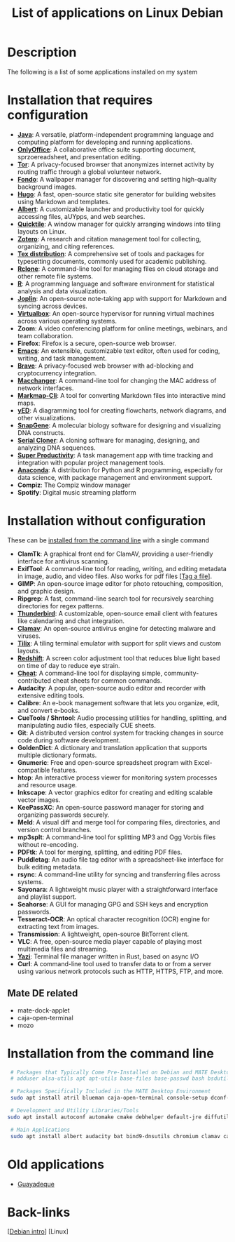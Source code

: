 :PROPERTIES:
:ID:       c3cf1e06-fdb1-42a8-bebd-cddae74dd1b6
:END:
#+title: List of applications on Linux Debian
#+filetags: :applications:linux:

* Description
The following is a list of some applications installed on my system

* Installation that requires configuration
- *[[id:273d09b7-0768-43d5-a6f8-ed1d6dc4331a][Java]]*: A versatile, platform-independent programming language and computing platform for developing and running applications.
- *[[id:b65fd43e-ed06-4428-ae30-3c67a2c4f4ed][OnlyOffice]]*: A collaborative office suite supporting document, sprzoereadsheet, and presentation editing.
- *[[id:b36b261a-b566-4006-b967-f01fb73aee58][Tor]]*: A privacy-focused browser that anonymizes internet activity by routing traffic through a global volunteer network.
- *[[id:d66a0e5e-6818-4af8-bcf9-4bb1d420c483][Fondo]]*: A wallpaper manager for discovering and setting high-quality background images.
- *[[id:e4f8cd3b-3018-4819-a2d1-025dff28f599][Hugo]]*: A fast, open-source static site generator for building websites using Markdown and templates.
- *[[id:c3ba7bf5-60da-4c85-a813-2334efad5e15][Albert]]*: A customizable launcher and productivity tool for quickly accessing files, aUYpps, and web searches.
- *[[id:b6346e34-d2ae-46f6-b4c9-9facb05e1990][Quicktile]]*: A window manager for quickly arranging windows into tiling layouts on Linux.
- *[[id:5aca015f-ea56-4a89-90da-e6924b04b7fc][Zotero]]*: A research and citation management tool for collecting, organizing, and citing references.
- *[[id:5d37e04d-af50-4071-ad25-477efe49efee][Tex distribution]]*: A comprehensive set of tools and packages for typesetting documents, commonly used for academic publishing.
- *[[id:e4c9f06e-7b48-4778-bae2-c63506922f5d][Rclone]]*: A command-line tool for managing files on cloud storage and other remote file systems.
- *[[id:2a227b6d-8a74-450c-a7ff-ce792fe9d4a9][R]]*: A programming language and software environment for statistical analysis and data visualization.
- *[[id:dc9b6b1d-6c03-4586-a616-d39f501c2532][Joplin]]*: An open-source note-taking app with support for Markdown and syncing across devices.
- *[[id:72b810c5-c9e8-449c-b1ca-a8f730167230][Virtualbox]]*: An open-source hypervisor for running virtual machines across various operating systems.
- *Zoom*: A video conferencing platform for online meetings, webinars, and team collaboration.
- *Firefox*: Firefox is a secure, open-source web browser.
- *[[id:8367b517-351a-4f2c-8f32-16c7319c6e0e][Emacs]]*: An extensible, customizable text editor, often used for coding, writing, and task management.
- *[[id:eb5cf720-9348-421b-b8a8-1929249ec3a8][Brave]]*: A privacy-focused web browser with ad-blocking and cryptocurrency integration.
- *[[id:2c08d55d-98d6-472c-b9c0-be27645602e4][Macchanger]]*: A command-line tool for changing the MAC address of network interfaces.
- *[[id:08309ec4-27a8-4894-bee5-64cfee9595e2][Markmap-Cli]]*: A tool for converting Markdown files into interactive mind maps.
- *[[https://www.yworks.com/products/yed/download%23download][yED]]*: A diagramming tool for creating flowcharts, network diagrams, and other visualizations.
- *[[https://www.snapgene.com/snapgene-viewer][SnapGene]]*: A molecular biology software for designing and visualizing DNA constructs.
- *[[http://serialbasics.free.fr/Serial_Cloner-Download.html][Serial Cloner]]*: A cloning software for managing, designing, and analyzing DNA sequences.
- *[[https://github.com/johannesjo/super-productivity/releases][Super Productivity]]*: A task management app with time tracking and integration with popular project management tools.
- *[[id:0b8d77d5-8ce7-4293-8476-2a13cee5cc23][Anaconda]]*: A distribution for Python and R programming, especially for data science, with package management and environment support.
- *Compiz*: The Compiz window manager
- *Spotify*: Digital music streaming platform
* Installation without configuration
These can be [[id:8ea60ae5-3961-4d58-87a4-e34a9f47e71b][installed from the command line]] with a single command
- *ClamTk*: A graphical front end for ClamAV, providing a user-friendly interface for antivirus scanning.
- *ExifTool*: A command-line tool for reading, writing, and editing metadata in image, audio, and video files. Also works for pdf files [[[id:d8df1794-d633-422a-9b24-e7c844a12b4b][Tag a file]]].
- *GIMP*: An open-source image editor for photo retouching, composition, and graphic design.
- *Ripgrep*: A fast, command-line search tool for recursively searching directories for regex patterns.
- *[[id:15bcc8b3-3ae8-4afa-a3ab-db916f18fd8b][Thunderbird]]*: A customizable, open-source email client with features like calendaring and chat integration.
- *[[id:5bf03dee-6c73-4638-899b-c6305d063aa6][Clamav]]*: An open-source antivirus engine for detecting malware and viruses.
- *[[id:b4594a5a-f1ab-4eea-b12e-f8c1d6bf19d9][Tilix]]*: A tiling terminal emulator with support for split views and custom layouts.
- *[[id:c3e691fa-4ab9-4548-b8a0-d16343559317][Redshift]]*: A screen color adjustment tool that reduces blue light based on time of day to reduce eye strain.
- *[[id:ef39e7c4-11b4-425c-addb-7fa1b36ba865][Cheat]]*: A command-line tool for displaying simple, community-contributed cheat sheets for common commands.
- *Audacity*: A popular, open-source audio editor and recorder with extensive editing tools.
- *Calibre*: An e-book management software that lets you organize, edit, and convert e-books.
- *CueTools / Shntool*: Audio processing utilities for handling, splitting, and manipulating audio files, especially CUE sheets.
- *Git*: A distributed version control system for tracking changes in source code during software development.
- *GoldenDict*: A dictionary and translation application that supports multiple dictionary formats.
- *Gnumeric*: Free and open-source spreadsheet program with Excel-compatible features.
- *htop*: An interactive process viewer for monitoring system processes and resource usage.
- *Inkscape*: A vector graphics editor for creating and editing scalable vector images.
- *KeePassXC*: An open-source password manager for storing and organizing passwords securely.
- *Meld*: A visual diff and merge tool for comparing files, directories, and version control branches.
- *mp3splt*: A command-line tool for splitting MP3 and Ogg Vorbis files without re-encoding.
- *PDFtk*: A tool for merging, splitting, and editing PDF files.
- *Puddletag*: An audio file tag editor with a spreadsheet-like interface for bulk editing metadata.
- *rsync*: A command-line utility for syncing and transferring files across systems.
- *Sayonara*: A lightweight music player with a straightforward interface and playlist support.
- *Seahorse*: A GUI for managing GPG and SSH keys and encryption passwords.
- *Tesseract-OCR*: An optical character recognition (OCR) engine for extracting text from images.
- *Transmission*: A lightweight, open-source BitTorrent client.
- *VLC*: A free, open-source media player capable of playing most multimedia files and streaming.
- *[[id:bb7c772a-b957-4dc1-90d4-9708cce71a29][Yazi]]*: Terminal file manager written in Rust, based on async I/O
- *Curl*: A command-line tool used to transfer data to or from a server using various network protocols such as HTTP, HTTPS, FTP, and more.
** Mate DE related
- mate-dock-applet
- caja-open-terminal
- mozo


* Installation from the command line
#+begin_src bash
   # Packages that Typically Come Pre-Installed on Debian and MATE Desktop
   # adduser alsa-utils apt apt-utils base-files base-passwd bash bsdutils busybox bzip2 ca-certificates coreutils cpio cron curl dash dbus debconf debian-archive-keyring debianutils dpkg e2fsprogs fdisk findutils gnupg-agent grep gzip hostname ifupdown iproute2 iputils-ping less locales login lsb-base mawk mount ncurses-base ncurses-bin netbase passwd perl procps sed sensible-utils systemd tar tzdata udev util-linux vim-tiny wget whiptail xz-utils

   # Packages Specifically Included in the MATE Desktop Environment
   sudo apt install atril blueman caja-open-terminal console-setup dconf-cli dconf-editor libglib-object-introspection-perl mate-desktop-environment-extra mate-dock-applet mate-tweak mozo network-manager-gnome

   # Development and Utility Libraries/Tools
  sudo apt install autoconf automake cmake debhelper default-jre diffutils doc-debian gcc gettext-base libgpg-error libpam libssl libudev pkg-config python3 ripgrep zstd libsystemd-dev tasksel
  
   # Main Applications
   sudo apt install albert audacity bat bind9-dnsutils chromium clamav calibre cheat cuetools emacs ffmpeg git git-lfs gimp gnome-themes-extra gnumeric goldendict graphviz htop hugo inkscape keepassxc libimage-exiftool-perl libreoffice macchanger meld obs-studio openshot-qt pandoc pdftk puddletag plank redshift rclone ripgrep rsync sayonara seahorse synaptic tesseract-ocr texinfo thunderbird tilix transmission vim vlc xterm
#+end_src

* Old applications
- [[id:8094a811-34e3-484c-bb72-635ebf6e58d8][Guayadeque]]

* Back-links
[[[id:609e2199-b463-432d-80f9-94a865bff16e][Debian intro]]] [Linux]
